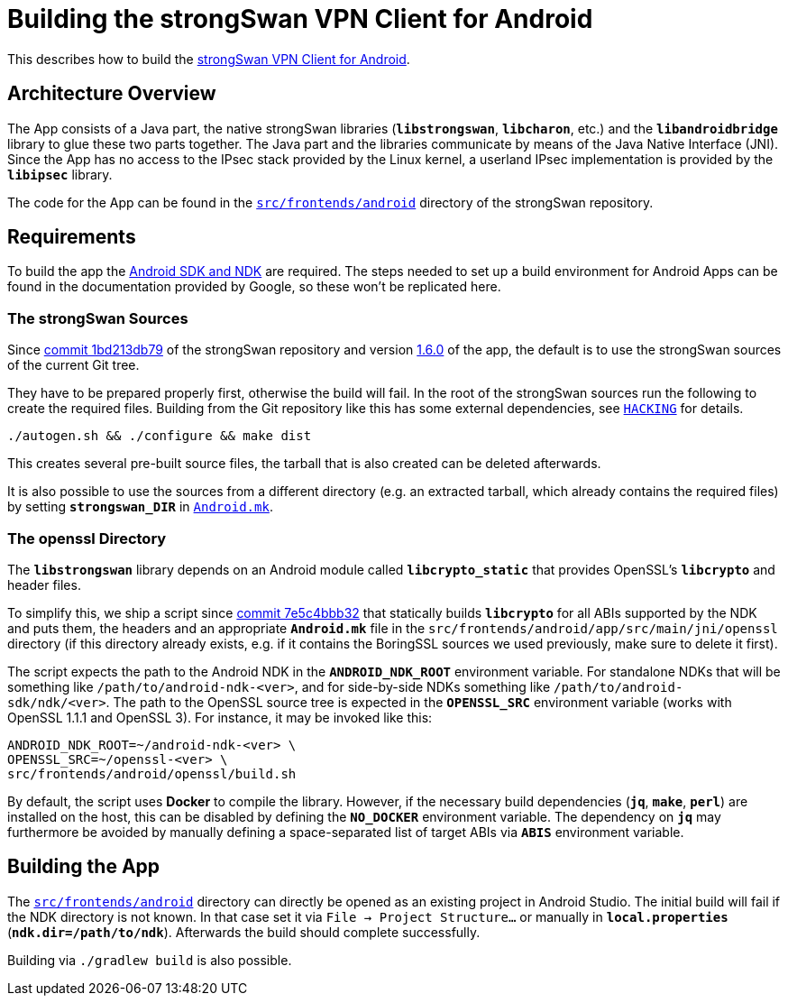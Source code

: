 = Building the strongSwan VPN Client for Android

:GITHUB:   https://github.com/strongswan/strongswan
:ANDROID:  https://developer.android.com/tools/index.html
:FRONTEND: src/frontends/android
:JNI:      {FRONTEND}/app/src/main/jni

This describes how to build the
xref:./androidVpnClient.adoc[strongSwan VPN Client for Android].

== Architecture Overview

The App consists of a Java part, the native strongSwan libraries (`*libstrongswan*`,
`*libcharon*`, etc.) and the `*libandroidbridge*` library to glue these two parts
together. The Java part and the libraries communicate by means of the Java Native
Interface (JNI). Since the App has no access to the IPsec stack provided by the
Linux kernel, a userland IPsec implementation is provided by the `*libipsec*`
library.

The code for the App can be found in the
{GITHUB}/tree/master/{FRONTEND}[`{FRONTEND}`] directory of the strongSwan
repository.

== Requirements

To build the app the {ANDROID}[Android SDK and NDK] are required. The steps
needed to set up a build environment for Android Apps can be found in the
documentation provided by Google, so these won't be replicated here.

=== The strongSwan Sources

Since {GITHUB}/commit/1bd213db79f6ed1666f22c82ca99added38eeb89[commit 1bd213db79]
of the strongSwan repository and version
xref:./androidVpnClient.adoc#_1_6_0_2016_05_02[1.6.0] of the app, the default is
to use the strongSwan sources of the current Git tree.

They have to be prepared properly first, otherwise the build will fail. In the root
of the strongSwan sources run the following to create the required files. Building
from the Git repository like this has some external dependencies, see
{GITHUB}/tree/master/HACKING[`HACKING`] for details.

 ./autogen.sh && ./configure && make dist

This creates several pre-built source files, the tarball that is also created can
be deleted afterwards.

It is also possible to use the sources from a different directory (e.g. an extracted
tarball, which already contains the required files) by setting `*strongswan_DIR*` in
{GITHUB}/tree/master/{JNI}/Android.mk[`Android.mk`].

=== The openssl Directory

The `*libstrongswan*` library depends on an Android module called
`*libcrypto_static*` that provides OpenSSL's `*libcrypto*` and header files.

To simplify this, we ship a script since {GITHUB}/commit/7e5c4bbb32935f5a662e5c27b9bd4b442b4009cd[commit 7e5c4bbb32]
that statically builds `*libcrypto*` for all ABIs supported by the NDK and puts
them, the headers and an appropriate `*Android.mk*` file in the `{JNI}/openssl`
directory (if this directory already exists, e.g. if it contains the BoringSSL
sources we used previously, make sure to delete it first).

The script expects the path to the Android NDK in the `*ANDROID_NDK_ROOT*`
environment variable. For standalone NDKs that will be something like
`/path/to/android-ndk-<ver>`, and for side-by-side NDKs something like
`/path/to/android-sdk/ndk/<ver>`. The path to the OpenSSL source tree is
expected in the `*OPENSSL_SRC*` environment variable (works with OpenSSL 1.1.1
and OpenSSL 3). For instance, it may be invoked like this:

  ANDROID_NDK_ROOT=~/android-ndk-<ver> \
  OPENSSL_SRC=~/openssl-<ver> \
  src/frontends/android/openssl/build.sh

By default, the script uses *Docker* to compile the library. However, if the
necessary build dependencies (`*jq*`, `*make*`, `*perl*`) are installed on the
host, this can be disabled by defining the `*NO_DOCKER*` environment variable.
The dependency on `*jq*` may furthermore be avoided by manually defining a
space-separated list of target ABIs via `*ABIS*` environment variable.

== Building the App

The {GITHUB}/tree/master/{FRONTEND}[`{FRONTEND}`] directory can directly be opened
as an existing project in Android Studio. The initial build will fail if the NDK
directory is not known. In that case set it via `File -> Project Structure...` or
manually in `*local.properties*` (`*ndk.dir=/path/to/ndk*`). Afterwards the build
should complete successfully.

Building via `./gradlew build` is also possible.

